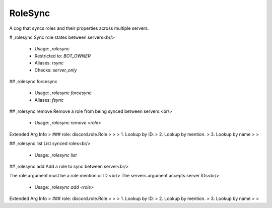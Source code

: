 RoleSync
========

A cog that syncs roles and their properties across multiple servers.

# ,rolesync
Sync role states between servers<br/>
 - Usage: `,rolesync`
 - Restricted to: `BOT_OWNER`
 - Aliases: `rsync`
 - Checks: `server_only`


## ,rolesync forcesync

 - Usage: `,rolesync forcesync`
 - Aliases: `fsync`


## ,rolesync remove
Remove a role from being synced between servers.<br/>
 - Usage: `,rolesync remove <role>`
Extended Arg Info
> ### role: discord.role.Role
> 
> 
>     1. Lookup by ID.
>     2. Lookup by mention.
>     3. Lookup by name
> 
>     


## ,rolesync list
List synced roles<br/>
 - Usage: `,rolesync list`


## ,rolesync add
Add a role to sync between server<br/>

The role argument must be a role mention or ID.<br/>
The servers argument accepts server IDs<br/>
 - Usage: `,rolesync add <role>`
Extended Arg Info
> ### role: discord.role.Role
> 
> 
>     1. Lookup by ID.
>     2. Lookup by mention.
>     3. Lookup by name
> 
>     



